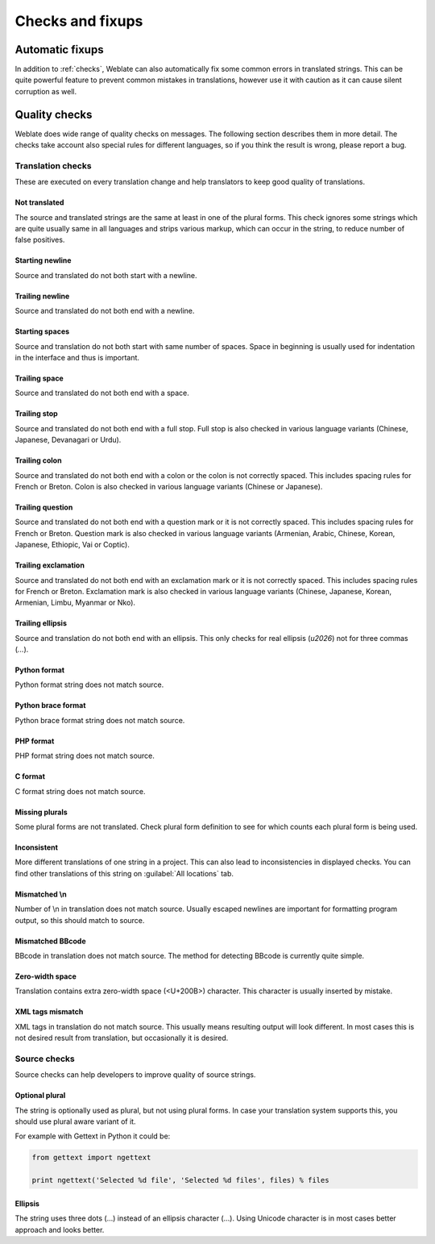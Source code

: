 Checks and fixups
=================

.. _autofix:

Automatic fixups
----------------

In addition to :ref:`checks`, Weblate can also automatically fix some common
errors in translated strings. This can be quite powerful feature to prevent
common mistakes in translations, however use it with caution as it can cause
silent corruption as well.

.. seealso:: :setting:`AUTOFIX_LIST`

.. _checks:

Quality checks
--------------

Weblate does wide range of quality checks on messages. The following section
describes them in more detail. The checks take account also special rules for
different languages, so if you think the result is wrong, please report a bug.

.. seealso:: :setting:`CHECK_LIST`

Translation checks
++++++++++++++++++

These are executed on every translation change and help translators to keep
good quality of translations.

.. _check-same:

Not translated
~~~~~~~~~~~~~~

The source and translated strings are the same at least in one of the plural forms.
This check ignores some strings which are quite usually same in all languages
and strips various markup, which can occur in the string, to reduce number of
false positives.

.. _check-begin-newline:

Starting newline
~~~~~~~~~~~~~~~~

Source and translated do not both start with a newline.

.. _check-end-newline:

Trailing newline
~~~~~~~~~~~~~~~~

Source and translated do not both end with a newline.

.. _check-begin-space:

Starting spaces
~~~~~~~~~~~~~~~

Source and translation do not both start with same number of spaces. Space in
beginning is usually used for indentation in the interface and thus is
important.

.. _check-end-space:

Trailing space
~~~~~~~~~~~~~~

Source and translated do not both end with a space.

.. _check-end-stop:

Trailing stop
~~~~~~~~~~~~~

Source and translated do not both end with a full stop. Full stop is also
checked in various language variants (Chinese, Japanese, Devanagari or Urdu).

.. _check-end-colon:

Trailing colon
~~~~~~~~~~~~~~

Source and translated do not both end with a colon or the colon is not correctly
spaced. This includes spacing rules for French or Breton. Colon is also
checked in various language variants (Chinese or Japanese).

.. _check-end-question:

Trailing question
~~~~~~~~~~~~~~~~~

Source and translated do not both end with a question mark or it is not
correctly spaced. This includes spacing rules for French or Breton. Question
mark is also checked in various language variants (Armenian, Arabic, Chinese,
Korean, Japanese, Ethiopic, Vai or Coptic).

.. _check-end-exclamation:

Trailing exclamation
~~~~~~~~~~~~~~~~~~~~

Source and translated do not both end with an exclamation mark or it is not
correctly spaced. This includes spacing rules for French or Breton.
Exclamation mark is also checked in various language variants (Chinese,
Japanese, Korean, Armenian, Limbu, Myanmar or Nko).

.. _check-end-ellipsis:

Trailing ellipsis
~~~~~~~~~~~~~~~~~

Source and translation do not both end with an ellipsis. This only checks for
real ellipsis (`\u2026`) not for three commas (`...`).

.. seealso:: https://en.wikipedia.org/wiki/Ellipsis

.. _check-python-format:

Python format
~~~~~~~~~~~~~

Python format string does not match source.

.. seealso:: http://docs.python.org/2.7/library/stdtypes.html#string-formatting

.. _check-python-brace-format:

Python brace format
~~~~~~~~~~~~~~~~~~~

Python brace format string does not match source.

.. seealso:: http://docs.python.org/3.3/library/string.html#string-formatting

.. _check-php-format:

PHP format
~~~~~~~~~~

PHP format string does not match source.

.. seealso:: http://www.php.net/manual/en/function.sprintf.php

.. _check-c-format:

C format
~~~~~~~~

C format string does not match source.

.. seealso:: https://en.wikipedia.org/wiki/Printf_format_string

.. _check-plurals:

Missing plurals
~~~~~~~~~~~~~~~

Some plural forms are not translated. Check plural form definition to see for
which counts each plural form is being used.

.. _check-inconsistent:

Inconsistent
~~~~~~~~~~~~

More different translations of one string in a project. This can also lead to
inconsistencies in displayed checks. You can find other translations of this
string on :guilabel:`All locations` tab.

.. _check-escaped-newline:

Mismatched \\n
~~~~~~~~~~~~~~

Number of \\n in translation does not match source. Usually escaped newlines
are important for formatting program output, so this should match to source.
    
.. _check-bbcode:

Mismatched BBcode
~~~~~~~~~~~~~~~~~

BBcode in translation does not match source. The method for detecting BBcode is
currently quite simple.

.. _check-zero-width-space:

Zero-width space
~~~~~~~~~~~~~~~~

Translation contains extra zero-width space (<U+200B>) character. This
character is usually inserted by mistake.

.. seealso:: https://en.wikipedia.org/wiki/Zero-width_space

.. _check-xml-tags:

XML tags mismatch
~~~~~~~~~~~~~~~~~

XML tags in translation do not match source. This usually means resulting
output will look different. In most cases this is not desired result from
translation, but occasionally it is desired.

Source checks
+++++++++++++

Source checks can help developers to improve quality of source strings.

.. _check-optional-plural:

Optional plural
~~~~~~~~~~~~~~~

The string is optionally used as plural, but not using plural forms. In case
your translation system supports this, you should use plural aware variant of
it.

For example with Gettext in Python it could be:

.. code-block:: python

    from gettext import ngettext

    print ngettext('Selected %d file', 'Selected %d files', files) % files

.. _check-ellipsis:

Ellipsis
~~~~~~~~

The string uses three dots (...) instead of an ellipsis character (…). Using
Unicode character is in most cases better approach and looks better.

.. seealso:: https://en.wikipedia.org/wiki/Ellipsis
